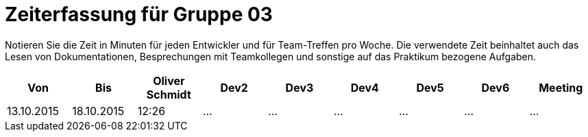 = Zeiterfassung für Gruppe 03

Notieren Sie die Zeit in Minuten für jeden Entwickler und für Team-Treffen pro Woche.
Die verwendete Zeit beinhaltet auch das Lesen von Dokumentationen, Besprechungen mit Teamkollegen und sonstige auf das Praktikum bezogene Aufgaben.

// See http://asciidoctor.org/docs/user-manual/#tables
[option="headers"]
|===================================================================
|Von |Bis |Oliver Schmidt |Dev2 |Dev3 |Dev4 |Dev5 |Dev6 |Meeting

| 13.10.2015  |18.10.2015   |12:26    |…    |…    |…    |…    |…    |…

